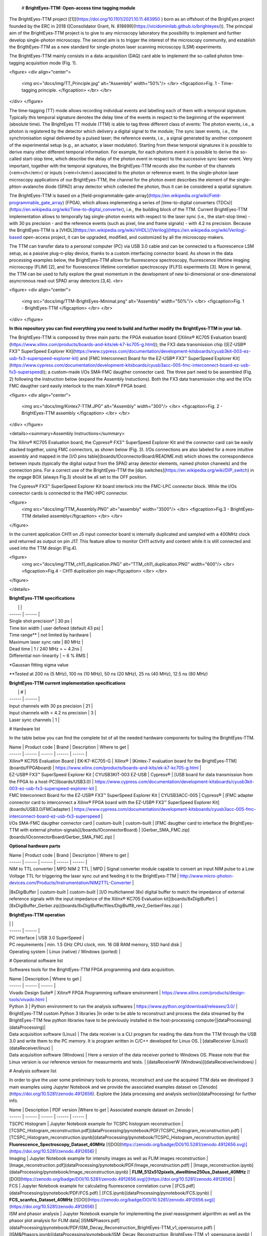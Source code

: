 # **BrightEyes-TTM: Open-access time tagging module**

The BrightEyes-TTM project [[1]](https://doi.org/10.1101/2021.10.11.463950
) born as an offshoot of the BrighEyes project founded by the ERC in 2018 ([Consolidator Grant, N. 818699](https://vicidominilab.github.io/brighteyes/)). The principal aim of the BrightEyes-TTM project is to give to any microscopy laboratory the possibility to implement and further develop single-photon microscopy. The second aim is to trigger the interest of the microscopy community, and establish the BrigthEyes-TTM as a new standard for single-photon laser scanning microscopy (LSM) experiments. 

The BrightEyes-TTM mainly consists in a data-acquisition (DAQ) card able to implement the so-called photon time-tagging acquisition mode (Fig. 1). 

<figure>
<div align="center">
  <img src="docs/img/TT_Principle.jpg" alt="Assembly" width="50%"/> </br> 
  <figcaption>Fig. 1 - Time-tagging principle. </figcaption> </br> </br> 
</div>  
</figure>

The time-tagging (TT) mode allows recording individual events and labelling each of them with a temporal signature. Typically this temporal signature denotes the delay time of the events in respect to the beginning of the experiment (absolute time). The BrightEyes TT module (TTM) is able to tag three different class of events: The photon events, i.e., a photon is registered by the detector which delivery a digital signal to the module; The sync laser events, i.e., the synchronisation signal delivered by a pulsed laser; the reference events, i.e., a signal generated by another component of the experimental setup (e.g., an actuator, a laser modulator). Starting from these temporal signatures it is possible to derive many other different temporal information. For example, for each photons event it is possible to derive the so-called start-stop time, which describe the delay of the photon event in respect to the successive sync laser event. Very important, together with the temporal signatures, the BrightEyes-TTM records also the number of the channels (<em>ch</em>) or inputs (<em>l</em>) associated to the photon or reference event. In the single-photon laser microscopy applications of our BrightEyes-TTM, the channel for the photon event describes the element of the single-phton-avalanche diode (SPAD) array detector which collected the photon, thus it can be considered a spatial signature.

The BrightEyes-TTM is based on a [field-programmable-gate-array](https://en.wikipedia.org/wiki/Field-programmable_gate_array) (FPGA), which allows implementing a series of [time-to-digital converters (TDCs)](https://en.wikipedia.org/wiki/Time-to-digital_converter), i.e., the building block of the TTM. Current BrightEyes-TTM implementation allows to temporally tag single-photon events with respect to the laser sync (i.e., the start-stop time) - with 30 ps precision - and the reference events (such as pixel, line and frame signals) - with 4.2 ns precision. Because the BrightEyes-TTM is a [VHDL](https://en.wikipedia.org/wiki/VHDL)/[Verilog](https://en.wikipedia.org/wiki/Verilog)-based open-access project, it can be upgraded, modified, and customized by all the microscopy-makers.

The TTM can transfer data to a personal computer (PC) via USB 3.0 cable and can be connected to a fluorescence LSM setup, as a passive plug-n-play device, thanks to a custom interfacing connector board. As shown in the data processing examples below, the BrightEyes-TTM allows for fluorescence spectroscopy, fluorescence lifetime imaging microscopy (FLIM) [2], and for fluorescence lifetime correlation spectroscopy (FLFS) experiments [3]. More in general, the TTM can be used to fully explore the great momentum in the development of new bi-dimensional or one-dimensional asyncronous read-out SPAD array detectors [3,4].
<br>

<figure>
<div align="center">
  <img src="docs/img/TTM-BrightEyes-Minimal.png" alt="Assembly" width="50%"/>  </br> 
  <figcaption>Fig. 1 - BrightEyes-TTM </figcaption> </br> </br> 
</div>  
</figure>

**In this repository you can find everything you need to build and further modify the BrightEyes-TTM in your lab.**

The BrightEyes-TTM is composed by three main parts: the FPGA evaluation board ([Xilinx® KC705 Evaluation board](https://www.xilinx.com/products/boards-and-kits/ek-k7-kc705-g.html)); the FX3 data transmission chip ([EZ-USB® FX3™ SuperSpeed Explorer Kit](https://www.cypress.com/documentation/development-kitsboards/cyusb3kit-003-ez-usb-fx3-superspeed-explorer-kit) and [FMC Interconnect Board for the EZ-USB® FX3™ SuperSpeed Explorer Kit](https://www.cypress.com/documentation/development-kitsboards/cyusb3acc-005-fmc-interconnect-board-ez-usb-fx3-superspeed)); a custom-made I/Os SMA-FMC daugther connector card. The three part need to be assembled (Fig. 2) following the instruction below (expand the Assembly Instuctions). Both the FX3 data transmission chip and the I/Os FMC daugther card easily interlock to the main Xilinx® FPGA board. 

<figure>
<div align="center">
  <img src="docs/img/Kintex7-TTM.JPG" alt="Assembly" width="300"/> </br> 
  <figcaption>Fig. 2 - BrightEyes-TTM assembly </figcaption> </br> </br> 
</div>  
</figure>

<details><summary>Assembly Instructions</summary>

The Xilinx® KC705 Evaluation board, the Cypress® FX3™ SuperSpeed Explorer Kit and the connector card can be easily stacked together, using FMC connectors, as shown below (Fig. 3). I/Os connections are also labeled for a more intuitive assembly and mapped in the [I/O pins table](boards/IOconnectorBoard/README.md) which shows the correspondence between inputs (typically the digital output from the SPAD array detector elements, named photon chaneels) and the connection pins. For a correct use of the BrightEyes-TTM the [dip switches](https://en.wikipedia.org/wiki/DIP_switch) in the orgage BOX (always Fig.3) should be all set to the OFF position.

The Cypress® FX3™ SuperSpeed Explorer Kit board interlock into the FMC-LPC connector block. While the I/Os connector cards is connected to the FMC-HPC connector. 



<figure>
  <img src="docs/img/TTM_Assembly.PNG" alt="assembly" width="3500"/> </br> 
  <figcaption>Fig.3 - BrightEyes-TTM detailed assembly</figcaption> </br> </br> 
</figure>


In the current application CH11 on J5 input connector board is internally duplicated and sampled with a 400MHz clock and returned as output on pin J17. This feature allow to monitor CH11 activity and content while it is still connected and used into the TTM design (Fig.4).

<figure>
  <img src="docs/img/TTM_ch11_duplication.PNG" alt="TTM_ch11_duplication.PNG" width="600"/> </br> 
  <figcaption>Fig.4 - CH11 duplication pin map</figcaption> </br> </br> 
</figure>


</details>

**BrightEyes-TTM specifications**

|  |  |
| ------ | ------ |
| Single shot precision* | 30 ps |
| Time bin width | user defined (default 43 ps) |
| Time range** | not limited by hardware |
| Maximum laser sync rate | 80 MHz |
| Dead time | 1 / 240 MHz = ~ 4.2ns |
| Differential non-linearity | ~ 6 % RMS |


*Gaussan fitting sigma value

**Tested at 200 ns (5 MHz), 100 ns (10 MHz), 50 ns (20 MHz), 25 ns (40 MHz), 12.5 ns (80 MHz) 

**BrightEyes-TTM current implementation specifications**

|  | # |
| ------ | ------ |
| Input channels with 30 ps precision | 21 |
| Input channels with < 4.2 ns precision | 3 |
| Laser sync channels | 1 |

# Hardware list

In the table below you can find the complete list of all the needed hardware components for builing the BrightEyes-TTM.

| Name | Product code | Brand | Description | Where to get |
| ------ | ------ | ------ | ------ | ------ |
| Xilinx® KC705 Evaluation Board | EK-K7-KC705-G | Xilinx® | [Kintex-7 evaluation board for the BrightEyes-TTM](boards/FPGAboard) | https://www.xilinx.com/products/boards-and-kits/ek-k7-kc705-g.html |
| EZ-USB® FX3™ SuperSpeed Explorer Kit | CYUSB3KIT-003 EZ-USB | Cypress® | [USB board for data transmission from the FPGA to a host-PC](boards/USB3.0) | https://www.cypress.com/documentation/development-kitsboards/cyusb3kit-003-ez-usb-fx3-superspeed-explorer-kit |
| FMC Interconnect Board for the EZ-USB® FX3™ SuperSpeed Explorer Kit | CYUSB3ACC-005 | Cypress® | [FMC adapter connector card to interconnect a Xilinx® FPGA board with the EZ-USB® FX3™ SuperSpeed Explorer Kit](boards/USB3.0/FMCadapter) | https://www.cypress.com/documentation/development-kitsboards/cyusb3acc-005-fmc-interconnect-board-ez-usb-fx3-superspeed |
| I/Os SMA-FMC daugther connector card | custom-built | custom-built | [FMC daugther card to interface the BrightEyes-TTM with external photon-signals](/boards/IOconnectorBoard) | [Gerber_SMA_FMC.zip](boards/IOconnectorBoard/Gerber_SMA_FMC.zip) |


**Optional hardware parts**

| Name | Product code | Brand | Description | Where to get |
| ------ | ------ | ------ | ------ | ------ |
| NIM to TTL converter | MPD NIM 2 TTL | MPD | Signal converter module capable to convert an input NIM pulse to a Low Voltage TTL for triggering the laser sync out and feeding it to the BrightEyes-TTM | http://www.micro-photon-devices.com/Products/Instrumentation/NIM2TTL-Converter |
|8xDigiBuffer | custom-built | custom-built | [I/O multichannel (8x) digital buffer to match the impedance of external reference signals with the input impedance of the Xilinx® KC705 Evaluation kit](boards/8xDigiBuffer) | [8xDigiBuffer_Gerber.zip](boards/8xDigiBuffer/files/DigiBuff8_rev2_GerberFiles.zip) |

**BrightEyes-TTM operation**

| | |
| ------ | ------ |
| PC interface | USB 3.0 SuperSpeed |
| PC requirements | min. 1.5 GHz CPU clock, min. 16 GB RAM memory, SSD hard disk |
| Operating system | Linux (native) / Windows (ported) |

# Operational software list

Softwares tools for the BrightEyes-TTM FPGA programming and data acquisition.

| Name | Description | Where to get |
| ------ | ------ | ------ |
| Vivado Design Suite® | Xilinx® FPGA Programming software environment | https://www.xilinx.com/products/design-tools/vivado.html |
| Python 3 | Python environment to run the analysis softwares  | https://www.python.org/download/releases/3.0/ |
| BrightEyes-TTM custom Python 3 libraries |In order to be able to reconstruct and process the data streamed by the BrightEyes-TTM few python libraries have to be previously installed in the host-processing computer|[dataProcessing](dataProcessing)|
| Data acquisition software (Linux) | The data receiver is a CLI program for reading the data from the TTM through the USB 3.0 and write them to the PC memory. It is program written in C/C++ developed for Linux OS. | [dataReceiver (Linux)](dataReceiver/linux) |
| Data acquisition software (Windows) | Here a version of the data receiver ported to Windows OS. Please note that the Linux version is our reference version for measurments and tests. | [dataReceiverW (Windows)](dataReceiver/windows) |

# Analysis software list

In order to give the user some preliminary tools to process, reconstruct and use the acquired TTM data we developed 3 main examples using Jupyter Notebook and we provide the associated examples dataset on [Zenodo](https://doi.org/10.5281/zenodo.4912656). Explore the [data processing and analysis section](dataProcessing) for further info.

| Name | Description | PDF version |Where to get | Associated example dataset on Zenodo |
| ------ | ------ | ------ | ------ | ------ |
| TSCPC Histogram | Jupyter Notebook example for TCSPC histogram reconstruction | [TCSPC_Histogram_reconstruction.pdf](dataProcessing/pynotebook/PDF/TCSPC_Histogram_reconstruction.pdf) |[TCSPC_Histogram_reconstruction.ipynb](dataProcessing/pynotebook/TCSPC_Histogram_reconstruction.ipynb)| **Fluorescence_Spectroscopy_Dataset_40MHz** [![DOI](https://zenodo.org/badge/DOI/10.5281/zenodo.4912656.svg)](https://doi.org/10.5281/zenodo.4912656) |
| Imaging | Jupyter Notebook example for intensity images as well as FLIM images reconstruction | [Image_reconstruction.pdf](dataProcessing/pynotebook/PDF/Image_reconstruction.pdf) | [Image_reconstruction.ipynb](dataProcessing/pynotebook/Image_reconstruction.ipynb) | **FLIM_512x512pixels_dwelltime250us_Dataset_40MHz** [![DOI](https://zenodo.org/badge/DOI/10.5281/zenodo.4912656.svg)](https://doi.org/10.5281/zenodo.4912656) |
| FCS | Jupyter Notebook example for calculating fluorescence correlation curve | [FCS.pdf](dataProcessing/pynotebook/PDF/FCS.pdf) | [FCS.ipynb](dataProcessing/pynotebook/FCS.ipynb) | **FCS_scanfcs_Dataset_40MHz** [![DOI](https://zenodo.org/badge/DOI/10.5281/zenodo.4912656.svg)](https://doi.org/10.5281/zenodo.4912656) |
| ISM and phasor analysis | Jupyter Notebook example for implementing the pixel reassignment algorithm as well as the phasor plot analysis for FLIM data| [ISM&Phasors.pdf](dataProcessing/pynotebook/PDF/ISM_Decay_Reconstruction_BrightEyes-TTM_v1_opensource.pdf) | [ISM&Phasors.ipynb](dataProcessing/pynotebook/ISM_Decay_Reconstruction_BrightEyes-TTM_v1_opensource.ipynb) | Output 4D (x,y,t,ch) file from  [Image_reconstruction.ipynb](dataProcessing/pynotebook/Image_reconstruction.ipynb) notebook after having processed **FLIM_512x512pixels_dwelltime250us_Dataset_40MHz** [![DOI](https://zenodo.org/badge/DOI/10.5281/zenodo.4912656.svg)](https://doi.org/10.5281/zenodo.4912656) |

# References
[1] A. Rossetta, E. Slenders, M. Donato, E. Perego, F. Diotalevi, L. Lanzano', S. V. Koho, G. Tortarolo, M. Crepaldi, G. Vicidomini bioRxiv 2021.10.11.463950; doi: https://doi.org/10.1101/2021.10.11.463950


[2] M. Castello, G. Tortarolo, M. Buttafava, T. Deguchi, F. Villa, S. Koho, L. Pesce, M. Oneto, S. Pelicci, L. Lanzanó, P. Bianchini, C. J. R. Sheppard, A. Diaspro, A. Tosi, and G. Vicidomini, A robust and versatile platform for image scanning microscopy enabling super-resolution FLIM, <em> Nat. Methods</em>, 16: 175–178 (2019), [https://doi.org/10.1038/s41592-018-0291-9](https://doi.org/10.1038/s41592-018-0291-9)  

[3] E. Slenders, M. Castello, M. Buttafava, F. Villa, A. Tosi, L. Lanzano, S. V. Koho, and G. Vicidomini, Confocal-based fluorescence fluctuation spectroscopy with a SPAD array detector, <em> Light Sci. Appl.</em>, 10: 31 (2021), [https://doi.org/10.1038/s41377-021-00475-z](https://doi.org/10.1038/s41377-021-00475-z)  

[4] M. Buttafava, F. Villa, M. Castello, G. Tortarolo, E. Conca, M. Sanzaro, S. Piazza, P. Bianchini, A. Diaspro, F. Zappa, G. Vicidomini, and A. Tosi, SPAD-based asynchronous-readout array detectors for image-scanning microscopy, <em> Optica</em>, 7: 755-765 (2020), [https://doi.org/10.1364/OPTICA.391726](https://doi.org/10.1364/OPTICA.391726)  

[5] S. V. Koho, E. Slenders, G. Tortarolo, M. Castello, M. Buttafava, F. Villa, E. Tcarenkova, M. Ameloot, P. Bianchini, C. J. R. Sheppard, A. Diaspro, A. Tosi, and G. Vicidomini, Two-photon image-scanning microscopy with SPAD array and blind image reconstruction, <em> Biomed. Opt. Express</em>,  11(6): 2905-2924 (2020), [https://doi.org/10.1364/BOE.374398](https://doi.org/10.1364/BOE.374398)  

# Team behind the BrightEyes-TTM



##### **Molecular Microscopy & Spectroscopy**, Istituto Italiano di Tecnologia

[Alessandro Rossetta](https://vicidominilab.github.io/team/AR/), [Eli Slenders](https://vicidominilab.github.io/team/ES/), [Mattia Donato](https://vicidominilab.github.io/team/MD/), [Eleonora Perego](https://vicidominilab.github.io/team/EP/), [Sami Koho](https://vicidominilab.github.io/team/SVK/), [Giorgio Tortarolo](https://vicidominilab.github.io/team/GT/)

and [Giuseppe Vicidomini](https://vicidominilab.github.io/team/GV/)

https://vicidominilab.github.io/

<figure>
  <img src="docs/img/MMS_logo.png" alt="MMS_logo" width="80"/></br> </br> 
</figure>



##### **Electronic Design Laboratory**, Istituto Italiano di Tecnologia

[Francesco Diotalevi](https://www.iit.it/people-details/-/people/francesco-diotalevi),  [Marco Crepaldi](https://www.iit.it/people-details/-/people/marco-crepaldi)

<figure>
  <img src="docs/img/EDL_logo.png" alt="EDL_logo" width="80"/></br> </br> 
</figure>


# Copyright

Time-Tagging Module\
Copyright (c) 2021, Molecular Microscopy & Spectroscopy,\
Italian Institute of Technology. All rights reserved.\
\
https://vicidominilab.github.io/

# License

The Time-Tagging Module (TTM) is an aggregation of different parts with different licenses. See details in [LICENSE.md](LICENSE.md) file.  Unless otherwise stated, they are licensed under a CC-BY-NC 4.0, Creative Commons Attribution-NonCommercial 4.0 International License. [![License: CC BY-NC 4.0](https://licensebuttons.net/l/by-nc/4.0/88x31.png)](https://creativecommons.org/licenses/by-nc/4.0/)

In addition to the terms of the license, **we ask to acknowledge the use
of the time-tagging module in scientific articles by citing**:

```
The BrightEyes-TTM: an Open-Source Time-Tagging Module for Single-Photon Microscopy
A. Rossetta, E. Slenders, M. Donato, E. Perego, F. Diotalevi, L. Lanzano', S. V. Koho, G. Tortarolo, M.Crepaldi, G. Vicidomini
bioRxiv 2021.10.11.463950; doi: https://doi.org/10.1101/2021.10.11.463950
```



# Contact us

Do you need help to build up your time-tagging module? Do you have comments or questions? Do not hesitate to contact us at giuseppe.vicidomini@iit.it. 
